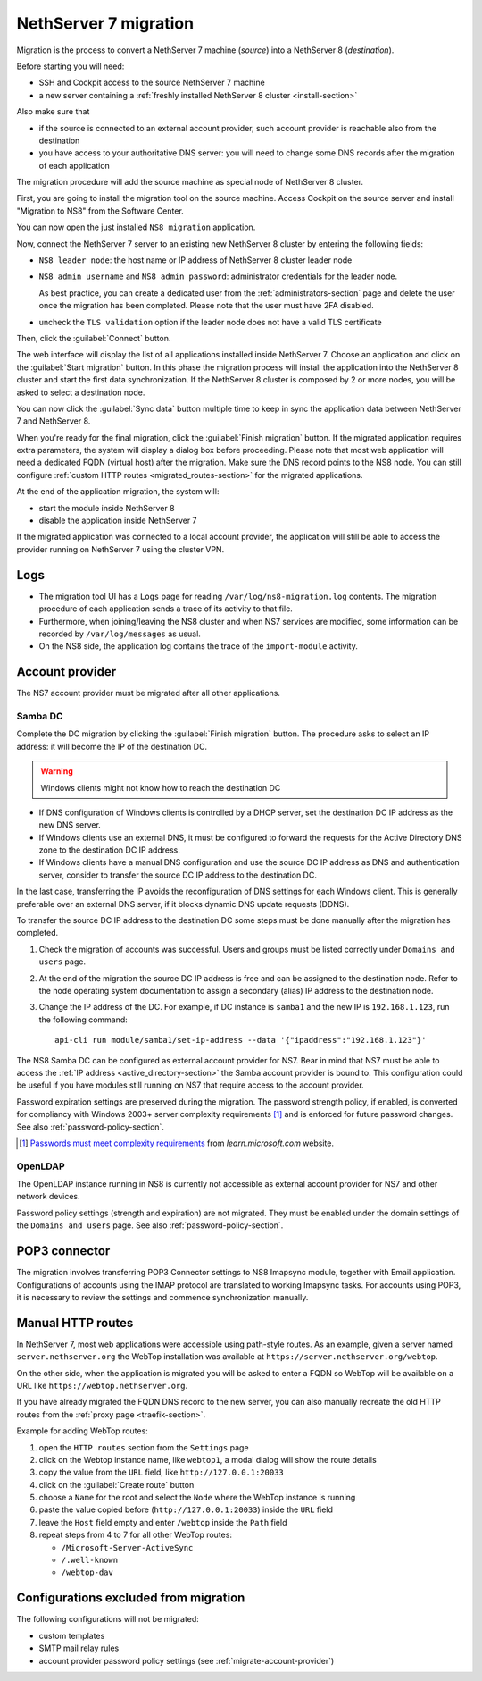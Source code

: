 .. _migration-section:

======================
NethServer 7 migration
======================

.. highlight:: bash

Migration is the process to convert a NethServer 7 machine (*source*) into a NethServer 8 (*destination*).

Before starting you will need:

* SSH and Cockpit access to the source NethServer 7 machine
* a new server containing a :ref:`freshly installed NethServer 8 cluster <install-section>`

Also make sure that

* if the source is connected to an external account provider,
  such account provider is reachable also from the destination
* you have access to your authoritative DNS server:
  you will need to change some DNS records after the migration of
  each application

The migration procedure will add the source machine as special node of NethServer 8 cluster.

First, you are going to install the migration tool on the source machine.
Access Cockpit on the source server and install "Migration to NS8" from the Software Center.

You can now open the just installed ``NS8 migration`` application.

Now, connect the NethServer 7 server to an existing new NethServer 8 cluster by entering the following fields:

- ``NS8 leader node``: the host name or IP address of NethServer 8 cluster leader node
- ``NS8 admin username`` and ``NS8 admin password``: administrator credentials for the leader node.

  As best practice, you can create a dedicated user from the :ref:`administrators-section` page and delete
  the user once the migration has been completed.
  Please note that the user must have 2FA disabled.
- uncheck the ``TLS validation`` option if the leader node does not have a valid TLS certificate

Then, click the :guilabel:`Connect` button.

The web interface will display the list of all applications installed inside NethServer 7.
Choose an application and click on the :guilabel:`Start migration` button.
In this phase the migration process will install the application into the NethServer 8 cluster
and start the first data synchronization.
If the NethServer 8 cluster is composed by 2 or more nodes, you will be asked to select a destination
node.

You can now click the :guilabel:`Sync data` button multiple time to keep in sync
the application data between NethServer 7 and NethServer 8.

When you're ready for the final migration, click the :guilabel:`Finish migration` button.
If the migrated application requires extra parameters, the system will display a dialog box
before proceeding.
Please note that most web application will need a dedicated FQDN (virtual host) after the migration.
Make sure the DNS record points to the NS8 node.
You can still configure :ref:`custom HTTP routes <migrated_routes-section>` for the migrated applications.

At the end of the application migration, the system will:

* start the module inside NethServer 8
* disable the application inside NethServer 7

If the migrated application was connected to a local account provider, the
application will still be able to access the provider running on NethServer 7
using the cluster VPN.

Logs
====

* The migration tool UI has a ``Logs`` page for reading ``/var/log/ns8-migration.log`` contents. 
  The migration procedure of each application sends a trace of its activity to that file.
* Furthermore, when joining/leaving the NS8 cluster and when NS7 services are modified, some 
  information can be recorded by ``/var/log/messages`` as usual.
* On the NS8 side, the application log contains the trace of the ``import-module`` activity.

.. _migrate-account-provider:

Account provider
================

The NS7 account provider must be migrated after all other applications.

Samba DC
--------

Complete the DC migration by clicking the :guilabel:`Finish migration`
button. The procedure asks to select an IP address: it will become the IP of
the destination DC.

.. warning::

  Windows clients might not know how to reach the destination DC

* If DNS configuration of Windows clients is controlled by a DHCP server,
  set the destination DC IP address as the new DNS server.

* If Windows clients use an external DNS, it must be
  configured to forward the requests for the Active Directory DNS zone to
  the destination DC IP address.

* If Windows clients have a manual DNS configuration and use the source DC
  IP address as DNS and authentication server, consider to transfer the
  source DC IP address to the destination DC.

In the last case, transferring the IP avoids the reconfiguration of DNS
settings for each Windows client. This is generally preferable over an
external DNS server, if it blocks dynamic DNS update requests (DDNS).

To transfer the source DC IP address to the destination DC some steps must
be done manually after the migration has completed.

#. Check the migration of accounts was successful. Users and groups must
   be listed correctly under ``Domains and users`` page.

#. At the end of the migration the source DC IP address is free and can be
   assigned to the destination node. Refer to the node operating system documentation to
   assign a secondary (alias) IP address to the destination node.

#. Change the IP address of the DC. For example, if DC instance is
   ``samba1`` and the new IP is ``192.168.1.123``, run the following
   command: ::

      api-cli run module/samba1/set-ip-address --data '{"ipaddress":"192.168.1.123"}'

The NS8 Samba DC can be configured as external account provider
for NS7. Bear in mind that NS7 must be able to access the :ref:`IP address <active_directory-section>` the Samba account provider is bound to.
This configuration could be useful if you have modules still running on NS7 that require
access to the account provider.

Password expiration settings are preserved during the migration. The
password strength policy, if enabled, is converted for compliancy with
Windows 2003+ server complexity requirements [#WINP]_ and is enforced for
future password changes. See also :ref:`password-policy-section`.

.. [#WINP] `Passwords must meet complexity requirements <https://learn.microsoft.com/en-us/previous-versions/windows/it-pro/windows-server-2003/cc786468(v=ws.10)#password-must-meet-complexity-requirements>`_
    from *learn.microsoft.com* website.

OpenLDAP
--------

The OpenLDAP instance running in NS8 is currently not accessible as
external account provider for NS7 and other network devices.

Password policy settings (strength and expiration) are not migrated. They
must be enabled under the domain settings of the ``Domains and users``
page. See also :ref:`password-policy-section`.

.. _getmail_migration-section:

POP3 connector
==============

The migration involves transferring POP3 Connector settings to NS8 Imapsync module, together with Email application.
Configurations of accounts using the IMAP protocol are translated to working Imapsync tasks.
For accounts using POP3, it is necessary to review the settings and commence synchronization manually.

.. _migrated_routes-section:

Manual HTTP routes
==================

In NethServer 7, most web applications were accessible using path-style routes.
As an example, given a server named ``server.nethserver.org`` the WebTop installation
was available at ``https://server.nethserver.org/webtop``.

On the other side, when the application is migrated you will be asked to enter a FQDN
so WebTop will be available on a URL like ``https://webtop.nethserver.org``.

If you have already migrated the FQDN DNS record to the new server, you can also manually
recreate the old HTTP routes from the :ref:`proxy page <traefik-section>`.

Example for adding WebTop routes:

1. open the ``HTTP routes`` section from the ``Settings`` page
2. click on the Webtop instance name, like ``webtop1``, a modal dialog will show the route details
3. copy the value from the ``URL`` field, like ``http://127.0.0.1:20033``
4. click on the :guilabel:`Create route` button
5. choose a ``Name`` for the root and select the ``Node`` where the WebTop instance is running
6. paste the value copied before (``http://127.0.0.1:20033``) inside the ``URL`` field
7. leave the ``Host`` field empty and enter ``/webtop`` inside the ``Path`` field
8. repeat steps from 4 to 7 for all other WebTop routes:

   * ``/Microsoft-Server-ActiveSync``
   * ``/.well-known``
   * ``/webtop-dav``

Configurations excluded from migration
======================================

The following configurations will not be migrated:

- custom templates
- SMTP mail relay rules
- account provider password policy settings (see :ref:`migrate-account-provider`)
